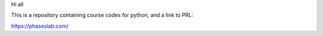 Hi all

This is a repository containing course codes for python, and a link to PRL:

https://phaseslab.com/
